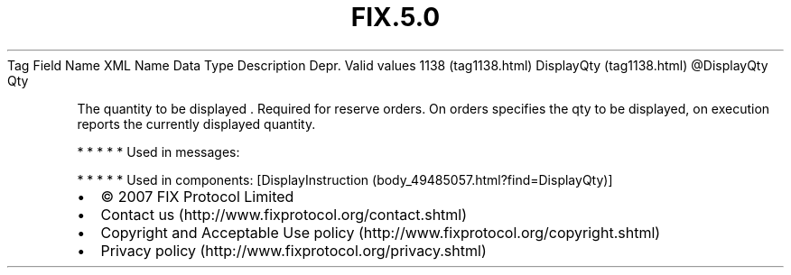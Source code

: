 .TH FIX.5.0 "" "" "Tag #1138"
Tag
Field Name
XML Name
Data Type
Description
Depr.
Valid values
1138 (tag1138.html)
DisplayQty (tag1138.html)
\@DisplayQty
Qty
.PP
The quantity to be displayed \&.
Required for reserve orders. On orders specifies the qty to be
displayed, on execution reports the currently displayed quantity.
.PP
   *   *   *   *   *
Used in messages:
.PP
   *   *   *   *   *
Used in components:
[DisplayInstruction (body_49485057.html?find=DisplayQty)]

.PD 0
.P
.PD

.PP
.PP
.IP \[bu] 2
© 2007 FIX Protocol Limited
.IP \[bu] 2
Contact us (http://www.fixprotocol.org/contact.shtml)
.IP \[bu] 2
Copyright and Acceptable Use policy (http://www.fixprotocol.org/copyright.shtml)
.IP \[bu] 2
Privacy policy (http://www.fixprotocol.org/privacy.shtml)
